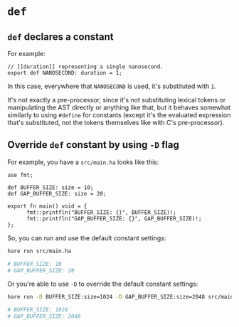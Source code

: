 * =def=

** =def= declares a constant

For example:

#+BEGIN_SRC hare
  // [[duration]] representing a single nanosecond.
  export def NANOSECOND: duration = 1;
#+END_SRC

In this case, everywhere that =NANOSECOND= is used, it's substituted with =1=.

It's not exactly a pre-processor, since it's not substituting lexical tokens or manipulating the AST directly or anything like that, but it behaves somewhat similarly to using =#define= for constants (except it's the evaluated expression that's substituted, not the tokens themselves like with C's pre-processor).


** Override =def= constant by using =-D= flag

For example, you have a =src/main.ha= looks like this:

#+BEGIN_SRC hare
  use fmt;

  def BUFFER_SIZE: size = 10;
  def GAP_BUFFER_SIZE: size = 20;

  export fn main() void = {
        fmt::printfln("BUFFER_SIZE: {}", BUFFER_SIZE)!;
        fmt::printfln("GAP_BUFFER_SIZE: {}", GAP_BUFFER_SIZE)!;
  };
#+END_SRC

So, you can run and use the default constant settings:

#+BEGIN_SRC bash
  hare run src/main.ha

  # BUFFER_SIZE: 10
  # GAP_BUFFER_SIZE: 20  
#+END_SRC


Or you're able to use =-D= to override the default constant settings:

#+BEGIN_SRC bash
  hare run -D BUFFER_SIZE:size=1024 -D GAP_BUFFER_SIZE:size=2048 src/main.ha

  # BUFFER_SIZE: 1024
  # GAP_BUFFER_SIZE: 2048
#+END_SRC

